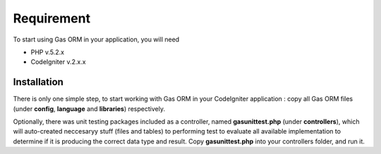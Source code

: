 .. Gas ORM documentation [requirement]

Requirement
===========

To start using Gas ORM in your application, you will need

- PHP v.5.2.x
- CodeIgniter v.2.x.x

Installation
++++++++++++

There is only one simple step, to start working with Gas ORM in your CodeIgniter application : copy all Gas ORM files (under **config**, **language** and **libraries**) respectively.

Optionally, there was unit testing packages included as a controller, named **gasunittest.php** (under **controllers**), which will auto-created neccesaryy stuff (files and tables) to performing test to evaluate all available implementation to determine if it is producing the correct data type and result. Copy **gasunittest.php** into your controllers folder, and run it.


